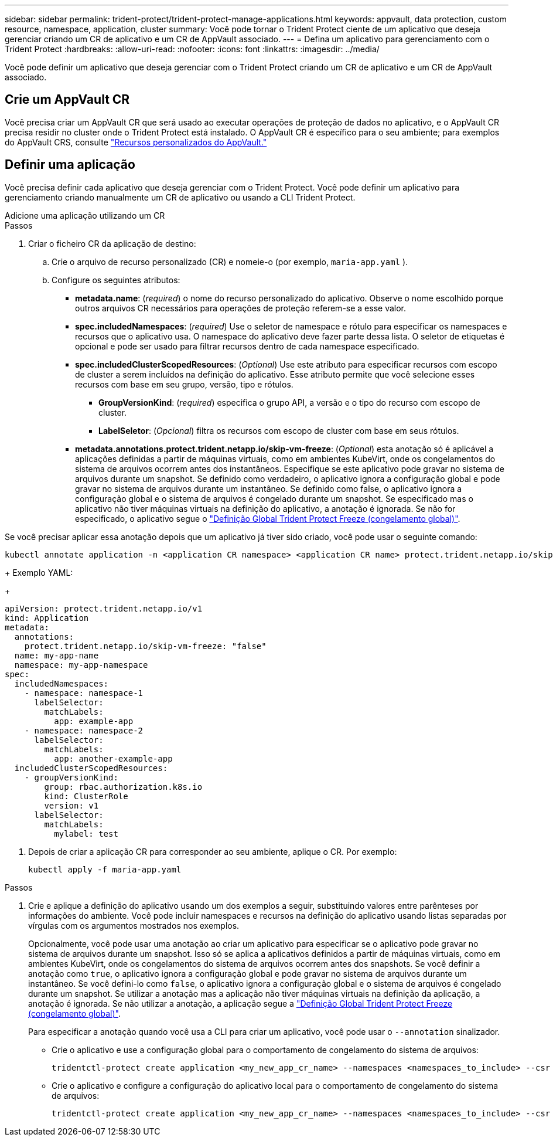 ---
sidebar: sidebar 
permalink: trident-protect/trident-protect-manage-applications.html 
keywords: appvault, data protection, custom resource, namespace, application, cluster 
summary: Você pode tornar o Trident Protect ciente de um aplicativo que deseja gerenciar criando um CR de aplicativo e um CR de AppVault associado. 
---
= Defina um aplicativo para gerenciamento com o Trident Protect
:hardbreaks:
:allow-uri-read: 
:nofooter: 
:icons: font
:linkattrs: 
:imagesdir: ../media/


[role="lead"]
Você pode definir um aplicativo que deseja gerenciar com o Trident Protect criando um CR de aplicativo e um CR de AppVault associado.



== Crie um AppVault CR

Você precisa criar um AppVault CR que será usado ao executar operações de proteção de dados no aplicativo, e o AppVault CR precisa residir no cluster onde o Trident Protect está instalado. O AppVault CR é específico para o seu ambiente; para exemplos do AppVault CRS, consulte link:trident-protect-appvault-custom-resources.html["Recursos personalizados do AppVault."]



== Definir uma aplicação

Você precisa definir cada aplicativo que deseja gerenciar com o Trident Protect. Você pode definir um aplicativo para gerenciamento criando manualmente um CR de aplicativo ou usando a CLI Trident Protect.

[role="tabbed-block"]
====
.Adicione uma aplicação utilizando um CR
--
.Passos
. Criar o ficheiro CR da aplicação de destino:
+
.. Crie o arquivo de recurso personalizado (CR) e nomeie-o (por exemplo, `maria-app.yaml` ).
.. Configure os seguintes atributos:
+
*** *metadata.name*: (_required_) o nome do recurso personalizado do aplicativo. Observe o nome escolhido porque outros arquivos CR necessários para operações de proteção referem-se a esse valor.
*** *spec.includedNamespaces*: (_required_) Use o seletor de namespace e rótulo para especificar os namespaces e recursos que o aplicativo usa. O namespace do aplicativo deve fazer parte dessa lista. O seletor de etiquetas é opcional e pode ser usado para filtrar recursos dentro de cada namespace especificado.
*** *spec.includedClusterScopedResources*: (_Optional_) Use este atributo para especificar recursos com escopo de cluster a serem incluídos na definição do aplicativo. Esse atributo permite que você selecione esses recursos com base em seu grupo, versão, tipo e rótulos.
+
**** *GroupVersionKind*: (_required_) especifica o grupo API, a versão e o tipo do recurso com escopo de cluster.
**** *LabelSeletor*: (_Opcional_) filtra os recursos com escopo de cluster com base em seus rótulos.


*** *metadata.annotations.protect.trident.netapp.io/skip-vm-freeze*: (_Optional_) esta anotação só é aplicável a aplicações definidas a partir de máquinas virtuais, como em ambientes KubeVirt, onde os congelamentos do sistema de arquivos ocorrem antes dos instantâneos. Especifique se este aplicativo pode gravar no sistema de arquivos durante um snapshot. Se definido como verdadeiro, o aplicativo ignora a configuração global e pode gravar no sistema de arquivos durante um instantâneo. Se definido como false, o aplicativo ignora a configuração global e o sistema de arquivos é congelado durante um snapshot. Se especificado mas o aplicativo não tiver máquinas virtuais na definição do aplicativo, a anotação é ignorada. Se não for especificado, o aplicativo segue o link:trident-protect-requirements.html#protecting-data-with-kubevirt-vms["Definição Global Trident Protect Freeze (congelamento global)"].
+
[NOTE]
====
Se você precisar aplicar essa anotação depois que um aplicativo já tiver sido criado, você pode usar o seguinte comando:

[source, console]
----
kubectl annotate application -n <application CR namespace> <application CR name> protect.trident.netapp.io/skip-vm-freeze="true"
----
====
+
Exemplo YAML:

+
[source, yaml]
----
apiVersion: protect.trident.netapp.io/v1
kind: Application
metadata:
  annotations:
    protect.trident.netapp.io/skip-vm-freeze: "false"
  name: my-app-name
  namespace: my-app-namespace
spec:
  includedNamespaces:
    - namespace: namespace-1
      labelSelector:
        matchLabels:
          app: example-app
    - namespace: namespace-2
      labelSelector:
        matchLabels:
          app: another-example-app
  includedClusterScopedResources:
    - groupVersionKind:
        group: rbac.authorization.k8s.io
        kind: ClusterRole
        version: v1
      labelSelector:
        matchLabels:
          mylabel: test

----




. Depois de criar a aplicação CR para corresponder ao seu ambiente, aplique o CR. Por exemplo:
+
[source, console]
----
kubectl apply -f maria-app.yaml
----


--
.Adicione um aplicativo usando a CLI
--
.Passos
. Crie e aplique a definição do aplicativo usando um dos exemplos a seguir, substituindo valores entre parênteses por informações do ambiente. Você pode incluir namespaces e recursos na definição do aplicativo usando listas separadas por vírgulas com os argumentos mostrados nos exemplos.
+
Opcionalmente, você pode usar uma anotação ao criar um aplicativo para especificar se o aplicativo pode gravar no sistema de arquivos durante um snapshot. Isso só se aplica a aplicativos definidos a partir de máquinas virtuais, como em ambientes KubeVirt, onde os congelamentos do sistema de arquivos ocorrem antes dos snapshots. Se você definir a anotação como `true`, o aplicativo ignora a configuração global e pode gravar no sistema de arquivos durante um instantâneo. Se você defini-lo como `false`, o aplicativo ignora a configuração global e o sistema de arquivos é congelado durante um snapshot. Se utilizar a anotação mas a aplicação não tiver máquinas virtuais na definição da aplicação, a anotação é ignorada. Se não utilizar a anotação, a aplicação segue a link:trident-protect-requirements.html#protecting-data-with-kubevirt-vms["Definição Global Trident Protect Freeze (congelamento global)"].

+
Para especificar a anotação quando você usa a CLI para criar um aplicativo, você pode usar o `--annotation` sinalizador.

+
** Crie o aplicativo e use a configuração global para o comportamento de congelamento do sistema de arquivos:
+
[source, console]
----
tridentctl-protect create application <my_new_app_cr_name> --namespaces <namespaces_to_include> --csr <cluster_scoped_resources_to_include> --namespace <my-app-namespace>
----
** Crie o aplicativo e configure a configuração do aplicativo local para o comportamento de congelamento do sistema de arquivos:
+
[source, console]
----
tridentctl-protect create application <my_new_app_cr_name> --namespaces <namespaces_to_include> --csr <cluster_scoped_resources_to_include> --namespace <my-app-namespace> --annotation protect.trident.netapp.io/skip-vm-freeze=<"true"|"false">
----




--
====
